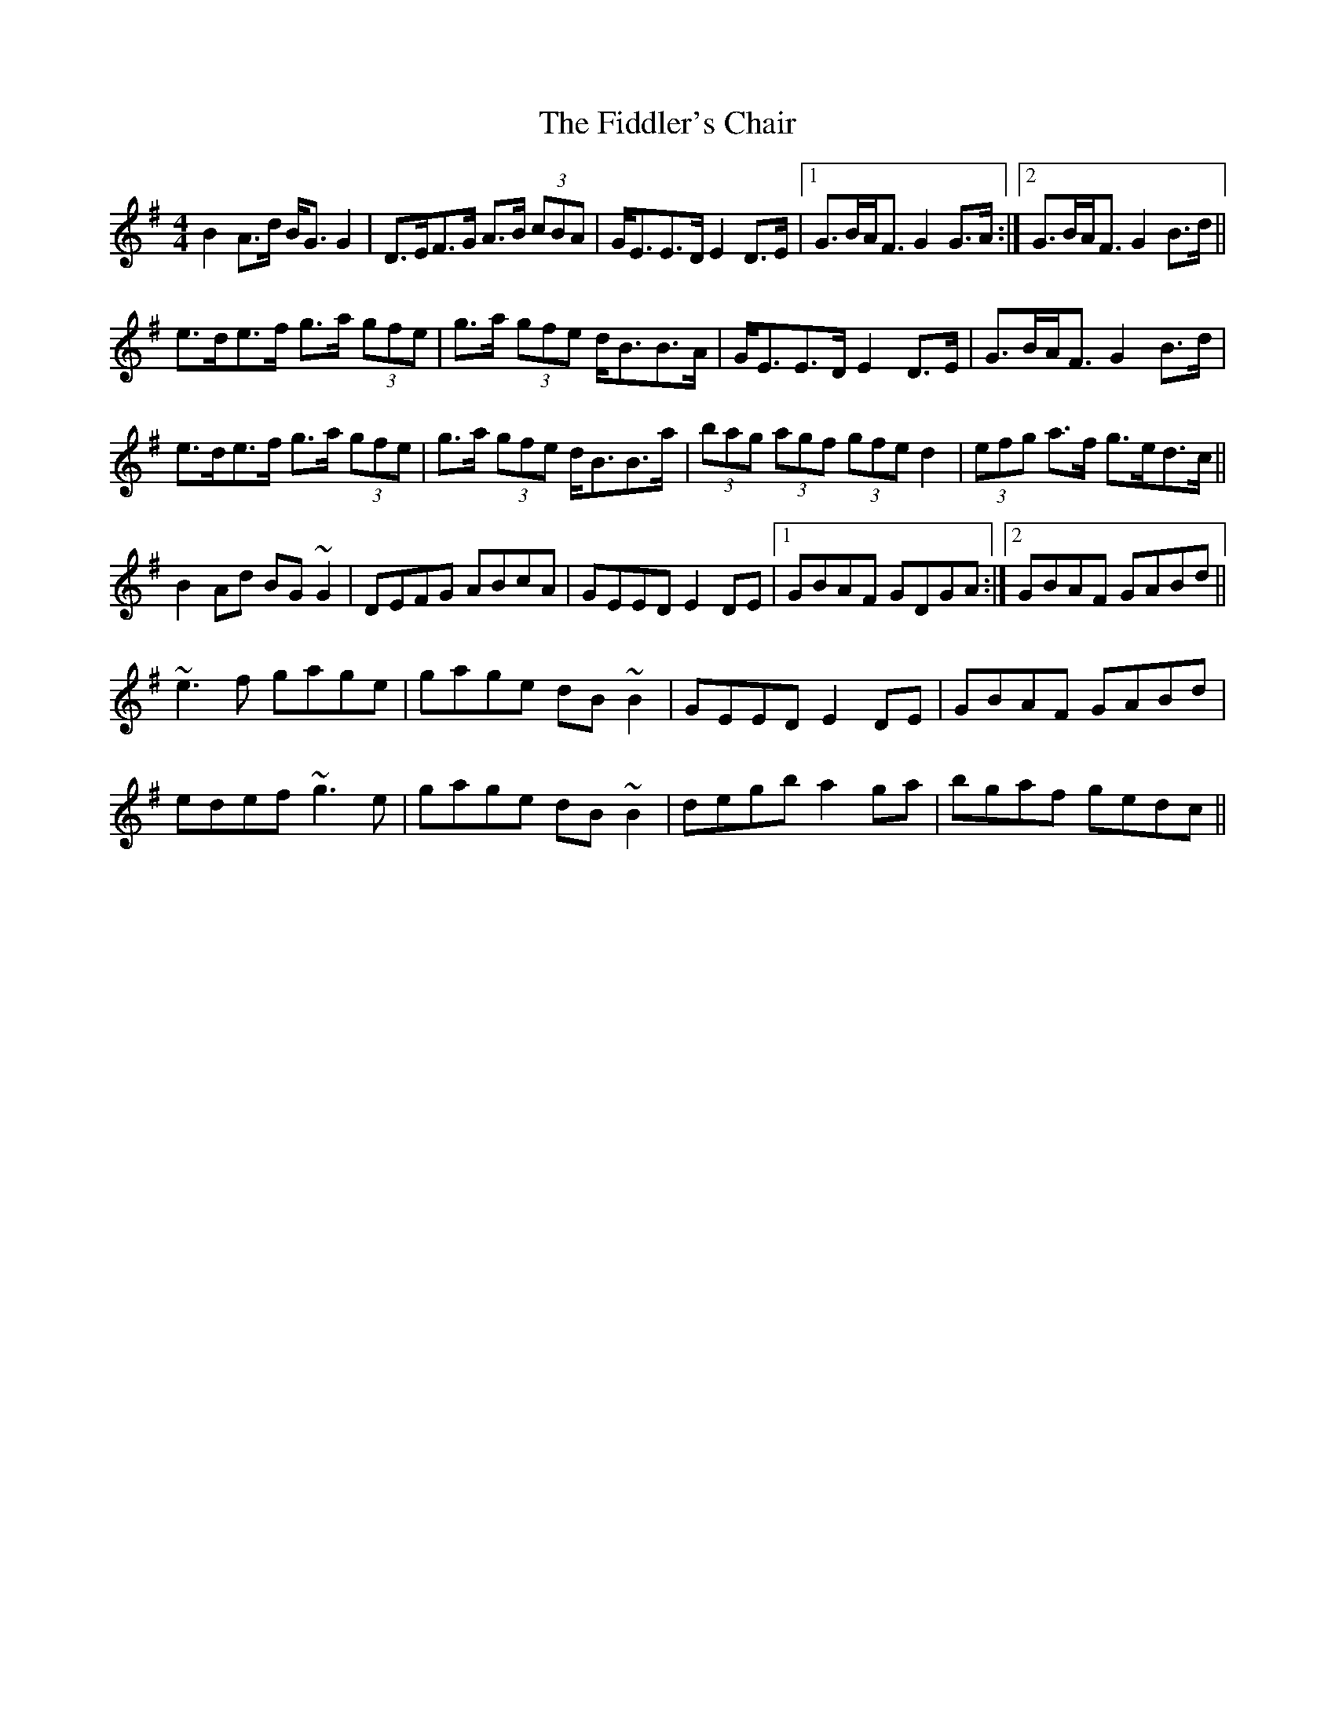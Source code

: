 X: 12936
T: Fiddler's Chair, The
R: reel
M: 4/4
K: Gmajor
B2A>d B<GG2|D>EF>G A>B (3cBA|G<EE>D E2D>E|1 G>BA<F G2G>A:|2 G>BA<F G2B>d||
e>de>f g>a (3gfe|g>a (3gfe d<BB>A|G<EE>D E2D>E|G>BA<F G2B>d|
e>de>f g>a (3gfe|g>a (3gfe d<BB>a|(3bag (3agf (3gfe d2|(3efg a>f g>ed>c||
B2Ad BG~G2|DEFG ABcA|GEED E2DE|1 GBAF GDGA:|2 GBAF GABd||
~e3f gage|gage dB~B2|GEED E2DE|GBAF GABd|
edef ~g3e|gage dB~B2|degb a2ga|bgaf gedc||

